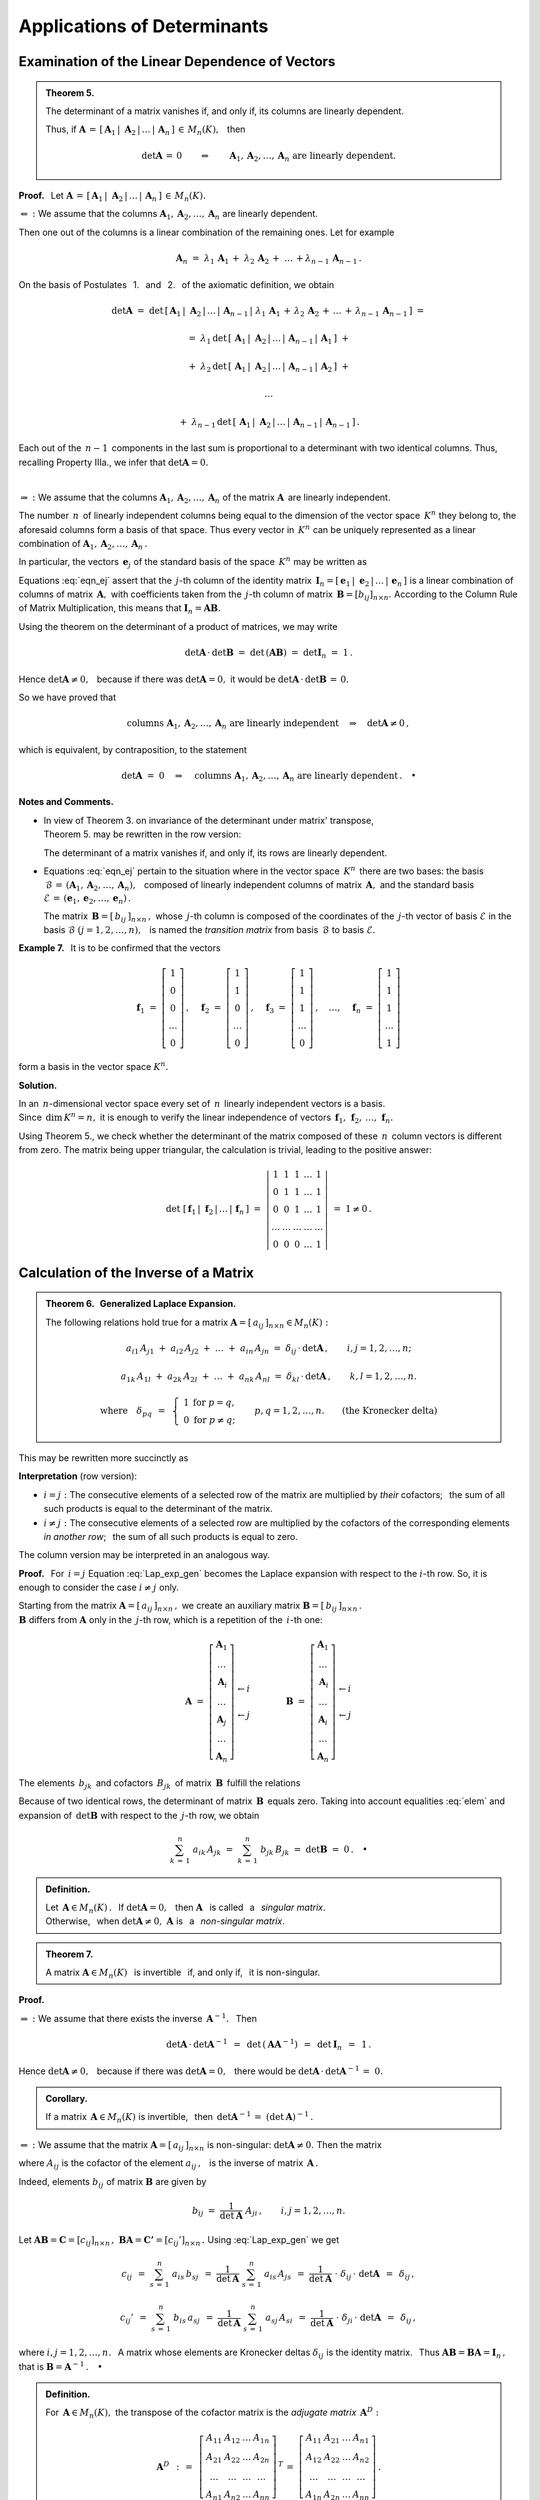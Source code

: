 
Applications of Determinants
----------------------------

Examination of the Linear Dependence of Vectors
~~~~~~~~~~~~~~~~~~~~~~~~~~~~~~~~~~~~~~~~~~~~~~~

.. admonition:: Theorem 5. :math:`\\`
   
   The determinant of a matrix vanishes if, and only if,
   its columns are linearly dependent.

   Thus, if :math:`\ \boldsymbol{A}\,=\,
   [\,\boldsymbol{A}_1\,|\;\boldsymbol{A}_2\,|\,\dots\,|\,
   \boldsymbol{A}_n\,]\,\in\,M_n(K),\ \,` then

   .. math::
      
      \det{\boldsymbol{A}}\,=\,0\qquad\Leftrightarrow\qquad
      \boldsymbol{A}_1,\boldsymbol{A}_2,\dots,\boldsymbol{A}_n\ \ 
      \text{are linearly dependent}.

**Proof.** :math:`\,` Let :math:`\ \boldsymbol{A}\,=\,
[\,\boldsymbol{A}_1\,|\;\boldsymbol{A}_2\,|\,\dots\,|\,
\boldsymbol{A}_n\,]\,\in\,M_n(K).`

:math:`\Leftarrow\ :\ \ `
We assume that the columns 
:math:`\ \boldsymbol{A}_1,\boldsymbol{A}_2,\dots,\boldsymbol{A}_n\ `
are linearly dependent.

Then one out of the columns is a linear combination of the remaining ones. 
Let for example

.. math::
   
   \boldsymbol{A}_n\ =\ 
   \lambda_1\,\boldsymbol{A}_1\,+\;\lambda_2\,\boldsymbol{A}_2\,+\;\ldots\,+
   \lambda_{n-1}\,\boldsymbol{A}_{n-1}\,.

On the basis of Postulates :math:`\,` 1. :math:`\,` and 
:math:`\,` 2. :math:`\,` of the axiomatic definition, we obtain

.. math::
   
   \det{\boldsymbol{A}}\ \ =\ \ \det{\,[\,
   \boldsymbol{A}_1\,|\;\boldsymbol{A}_2\,|\,\dots\,|\,\boldsymbol{A}_{n-1}\,|\; 
   \lambda_1\,\boldsymbol{A}_1\,+\,\lambda_2\,\boldsymbol{A}_2\,+\,\ldots\,+\,
   \lambda_{n-1}\,\boldsymbol{A}_{n-1}\,]}\ \ =

   =\ \ 
   \lambda_1\,\det{\,[\,\boldsymbol{A}_1\,|\;\boldsymbol{A}_2\,|\,\dots\,|\,
   \boldsymbol{A}_{n-1}\,|\,\boldsymbol{A}_1\,]}\ \ +

   +\ \ 
   \lambda_2\,\det{\,[\,\boldsymbol{A}_1\,|\;\boldsymbol{A}_2\,|\,\dots\,|\,
   \boldsymbol{A}_{n-1}\,|\,\boldsymbol{A}_2\,]}\ \ +

   \ldots

   +\ \ 
   \lambda_{n-1}\,\det{\,[\,\boldsymbol{A}_1\,|\;\boldsymbol{A}_2\,|\,\dots\,|\,
   \boldsymbol{A}_{n-1}\,|\,\boldsymbol{A}_{n-1}\,]}\,.

Each out of the :math:`\,n-1\,` components in the last sum
is proportional to a determinant with two identical columns.
Thus, recalling Property IIIa., we infer that :math:`\ \det\boldsymbol{A} = 0.` 

:math:`\,`

:math:`\Rightarrow\ :\ \ `
We assume that the columns 
:math:`\ \boldsymbol{A}_1,\boldsymbol{A}_2,\dots,\boldsymbol{A}_n\ `
of the matrix :math:`\ \boldsymbol{A}\,` are linearly independent.

The number :math:`\,n\,` of linearly independent columns being equal 
to the dimension of the vector space :math:`\,K^n\ ` they belong to,
the aforesaid columns form a basis of that space.
Thus every vector in :math:`\,K^n\ ` can be uniquely represented as 
a linear combination of 
:math:`\ \boldsymbol{A}_1,\boldsymbol{A}_2,\dots,\boldsymbol{A}_n\,.\ `
 
In particular, the vectors :math:`\,\boldsymbol{e}_j\ `
of the standard basis of the space :math:`\,K^n\ ` may be written as

.. math::
   :label: eqn_ej
   
   \boldsymbol{e}_j\ \ =\ \ \sum_{s\,=\,1}^n\ b_{sj}\,\boldsymbol{A}_s\,,
   \qquad\text{where}\quad\boldsymbol{e}_j\ =\ 
   \left[\begin{array}{c} 0 \\ \dots \\ 1 \\ \dots \\ 0 \end{array}\right]
   \leftarrow j\,,\qquad j=1,2,\ldots,n.

Equations :eq:`eqn_ej` assert that the :math:`\,j`-th column of the identity
matrix :math:`\,\boldsymbol{I}_n = 
[\,\boldsymbol{e}_1\,|\;\boldsymbol{e}_2\,|\,\dots\,|\,\boldsymbol{e}_n\,]\ `
is a linear combination of columns of matrix :math:`\,\boldsymbol{A},\ `
with coefficients taken from the :math:`\,j`-th column of matrix 
:math:`\,\boldsymbol{B}=[b_{ij}]_{n\times n}.\ `
According to the Column Rule of Matrix Multiplication, this means that
:math:`\ \boldsymbol{I}_n = \boldsymbol{A}\boldsymbol{B}.\ ` 

Using the theorem on the determinant of a product of matrices, we may write
 
.. math::

   \det{\boldsymbol{A}}\,\cdot\,\det{\boldsymbol{B}}\ \ =\ \ 
   \det{\,(\boldsymbol{A}\boldsymbol{B})}\ \ =\ \ 
   \det{\boldsymbol{I}_n}\ =\ 1\,.

Hence :math:`\ \det{\boldsymbol{A}}\ne 0,\ \,` 
because if there was :math:`\ \det\boldsymbol{A} = 0,\ `
it would be :math:`\ \det\boldsymbol{A}\,\cdot\,\det\boldsymbol{B}\,=\,0.` 

So we have proved that

.. math::
   
   \text{columns}\ \ \boldsymbol{A}_1,\boldsymbol{A}_2,\dots,\boldsymbol{A}_n\ \ 
   \text{are linearly independent}
   \quad\Rightarrow\quad
   \det{\boldsymbol{A}}\ne 0\,,

which is equivalent, by contraposition, to the statement

.. math::
   
   \det\boldsymbol{A}\ =\ 0
   \quad\Rightarrow\quad
   \text{columns}\ \ \boldsymbol{A}_1,\boldsymbol{A}_2,\dots,\boldsymbol{A}_n\ \ 
   \text{are linearly dependent}\,.\quad\bullet

**Notes and Comments.**

* In view of Theorem 3. on invariance of the determinant under matrix' 
  transpose, :math:`\\` Theorem 5. may be rewritten in the row version:

  The determinant of a matrix vanishes if, and only if,
  its rows are linearly dependent.

* Equations :eq:`eqn_ej` pertain to the situation where in the vector space
  :math:`\,K^n\,` there are two bases: the basis :math:`\ \,\mathcal{B}\,=\,
  (\boldsymbol{A}_1,\boldsymbol{A}_2,\dots,\boldsymbol{A}_n),\ \,` composed 
  of linearly independent columns of matrix :math:`\,\boldsymbol{A},\ ` 
  and the standard basis :math:`\ \mathcal{E}\,=\,
  (\boldsymbol{e}_1,\boldsymbol{e}_2,\dots,\boldsymbol{e}_n)\,.`
  
  The matrix :math:`\,\boldsymbol{B}=[\,b_{ij}\,]_{n\times n}\,,\ ` 
  whose :math:`\,j`-th column is composed of the coordinates 
  of the :math:`\,j`-th vector of basis :math:`\ \mathcal{E}\ `
  in the basis :math:`\ \mathcal{B}\ \ \ (j=1,2,\ldots,n),\ \,` 
  is named the *transition matrix* from basis :math:`\,\mathcal{B}\ ` 
  to basis :math:`\ \mathcal{E}.` 

:math:`\;`

**Example 7.** :math:`\,` It is to be confirmed that the vectors

.. math::
   
   \boldsymbol{f}_1\ =\ 
   \left[\begin{array}{c} 1 \\ 0 \\ 0 \\ \dots \\ 0 \end{array}\right]\,,\quad
   \boldsymbol{f}_2\ =\ 
   \left[\begin{array}{c} 1 \\ 1 \\ 0 \\ \dots \\ 0 \end{array}\right]\,,\quad
   \boldsymbol{f}_3\ =\ 
   \left[\begin{array}{c} 1 \\ 1 \\ 1 \\ \dots \\ 0 \end{array}\right]\,,\quad
   \dots,\quad
   \boldsymbol{f}_n\ =\ 
   \left[\begin{array}{c} 1 \\ 1 \\ 1 \\ \dots \\ 1 \end{array}\right]

form a basis in the vector space :math:`\ K^n.`

**Solution.**

In an :math:`\,n`-dimensional vector space every set of :math:`\,n\,`
linearly independent vectors is a basis. :math:`\\`
Since :math:`\,\text{dim}\,K^n=n,\ ` 
it is enough to verify the linear independence of vectors
:math:`\,\boldsymbol{f}_1,\,\boldsymbol{f}_2,\,\ldots,\,\boldsymbol{f}_n.`

Using Theorem 5., we check whether the determinant of the matrix composed
of these :math:`\,n\,` column vectors is different from zero. 
The matrix being upper triangular, the calculation is trivial, 
leading to the positive answer:

.. math::
   
   \det{\ [\,
   \boldsymbol{f}_1\,|\;\boldsymbol{f}_2\,|\,\ldots\,|\,
   \boldsymbol{f}_n\,]}\ \ =\ \ 
   \left|
   \begin{array}{ccccc}
     1   &   1   &   1   & \dots &   1   \\
     0   &   1   &   1   & \dots &   1   \\
     0   &   0   &   1   & \dots &   1   \\
   \dots & \dots & \dots & \dots & \dots \\
     0   &   0   &   0   & \dots &   1
   \end{array}
   \right|
   \ \ =\ \ 1\ne 0\,.

Calculation of the Inverse of a Matrix
~~~~~~~~~~~~~~~~~~~~~~~~~~~~~~~~~~~~~~

.. admonition:: Theorem 6. :math:`\,` 
   Generalized Laplace Expansion. :math:`\\`
   
   The following relations hold true for a matrix 
   :math:`\ \boldsymbol{A}=[\,a_{ij}\,]_{n\times n}\in M_n(K):`
   
   .. math::
      
      a_{i1}\,A_{j1}\ +\ a_{i2}\,A_{j2}\ +\ \dots\ +\ a_{in}\,A_{jn}\ \ =\ \ 
      \delta_{ij}\,\cdot\,\det\boldsymbol{A}\,,\qquad i,j=1,2,\ldots,n;

      a_{1k}\,A_{1l}\ +\ a_{2k}\,A_{2l}\ +\ \dots\ +\ a_{nk}\,A_{nl}\ \ =\ \ 
      \delta_{kl}\,\cdot\,\det\boldsymbol{A}\,,\qquad k,l=1,2,\ldots,n.

      \text{where}\quad\delta_{pq}\ \,=\ \,
      \left\{\ 
      \begin{array}{cc} 
      1 & \text{for}\ \ p=q, \\ 0 & \text{for}\ \ p\ne q; 
      \end{array}\right.\qquad
      p,q=1,2,\ldots,n.\qquad
      \text{(the Kronecker delta)}

This may be rewritten more succinctly as

.. math::
   :label: Lap_exp_gen
   
   \sum_{k\,=\,1}^n\ a_{ik}\ A_{jk}\ \ =\ \ 
   \delta_{ij}\,\cdot\,\det\boldsymbol{A}\,,\qquad i,j=1,2,\ldots,n;\qquad
   \text{(row version)}
      
   \sum_{i\,=\,1}^n\ a_{ik}\ A_{il}\ \ =\ \  
   \delta_{kl}\,\cdot\,\det\boldsymbol{A}\,,\qquad k,l=1,2,\ldots,n;\qquad
   \text{(column version)}

**Interpretation** (row version):

..  :math:`\ i=j:\ ` the sum of products of consecutive elements of a selected
    row of the matrix by the cofactors of *the same elements* is equal to
    the determinant of the matrix;

* :math:`\ i=j:\ ` The consecutive elements of a selected row of the matrix 
  are multiplied by *their* cofactors; :math:`\,` the sum of all such 
  products is equal to the determinant of the matrix.

* :math:`\ i\ne j:\ ` The consecutive elements of a selected row 
  are multiplied by the cofactors of the corresponding elements 
  *in another row*; :math:`\,` the sum of all such products is equal to zero. 

The column version may be interpreted in an analogous way.

**Proof.** :math:`\,` 
For :math:`\,i=j\ ` Equation :eq:`Lap_exp_gen` becomes the Laplace expansion 
with respect to the :math:`\ i`-th row. 
So, it is enough to consider the case :math:`\ i\ne j\ ` only.

Starting from the matrix :math:`\ \boldsymbol{A}=[\,a_{ij}\,]_{n\times n}\,,\ `
we create an auxiliary matrix :math:`\ \boldsymbol{B}=[\,b_{ij}\,]_{n\times n}\,.`
:math:`\\`
:math:`\ \boldsymbol{B}\ ` differs from :math:`\ \boldsymbol{A}\ ` only
in the :math:`\,j`-th row, which is a repetition of the :math:`\,i`-th one:

.. math::
   
   \boldsymbol{A}\ \ =\ \ 
   \left[\begin{array}{c}
         \boldsymbol{A}_1 \\ 
         \dots            \\ 
         \boldsymbol{A}_i \\ 
         \dots            \\ 
         \boldsymbol{A}_j \\ 
         \dots            \\
         \boldsymbol{A}_n
         \end{array}
   \right]
         \begin{array}{c}
         \;           \\ 
         \;           \\        
         \leftarrow i \\ 
         \;           \\ 
         \leftarrow j \\ 
         \;           \\
         \;
         \end{array}
   \qquad\qquad
   \boldsymbol{B}\ \ =\ \ 
   \left[\begin{array}{c}
         \boldsymbol{A}_1 \\ 
         \dots            \\ 
         \boldsymbol{A}_i \\ 
         \dots            \\ 
         \boldsymbol{A}_i \\ 
         \dots            \\
         \boldsymbol{A}_n
         \end{array}
   \right]
         \begin{array}{c}
         \;           \\ 
         \;           \\        
         \leftarrow i \\ 
         \;           \\ 
         \leftarrow j \\ 
         \;           \\
         \;
         \end{array}

The elements :math:`\,b_{jk}\,` and cofactors :math:`\,B_{jk}\,` of matrix 
:math:`\,\boldsymbol{B}\,` fulfill the relations

.. math::
   :label: elem
   
   b_{jk}\,=\,b_{ik}\,=\,a_{ik}\,,
   \qquad B_{jk}\,=\,A_{jk}\,,
   \qquad k=1,2,\ldots,n.

Because of two identical rows, the determinant of matrix 
:math:`\,\boldsymbol{B}\,` equals zero. Taking into account equalities
:eq:`elem` and expansion of :math:`\,\det\boldsymbol{B}\ ` with respect
to the :math:`\,j`-th row, we obtain

.. math::
   
   \sum_{k\,=\,1}^n\ a_{ik}\,A_{jk}\ \ =\ \    
   \sum_{k\,=\,1}^n\ b_{jk}\,B_{jk}\ \ =\ \ 
   \det\boldsymbol{B}\ \ =\ \ 0\,.
   \quad\bullet

.. admonition:: Definition.
   
   Let :math:`\,\boldsymbol{A}\in M_n(K)\,.\ \,` 
   If :math:`\ \det{\boldsymbol{A}}=0,\ \,` then :math:`\ \boldsymbol{A}\ \,`
   is called :math:`\,` a :math:`\,` *singular matrix*. :math:`\\`
   Otherwise, :math:`\,` when :math:`\ \det{\boldsymbol{A}}\ne 0,\ `
   :math:`\ \boldsymbol{A}\ ` is :math:`\,` a :math:`\,` *non-singular matrix*.

.. admonition:: Theorem 7.
   
   A matrix :math:`\ \boldsymbol{A}\in M_n(K)\ \,` is invertible :math:`\,` 
   if, and only if, :math:`\,` it is non-singular.

**Proof.**

:math:`\Rightarrow\ :\ `
We assume that there exists the inverse :math:`\,\boldsymbol{A}^{-1}.\ \,`
Then 
 
.. If there exists the inverse :math:`\,\boldsymbol{A}^{-1},\ \,` then

.. math::
   
   \det\boldsymbol{A}\,\cdot\,\det\boldsymbol{A}^{-1}\ \,=\ \,
   \det\,(\boldsymbol{A}\boldsymbol{A}^{-1})\ \,=\ \,
   \det\boldsymbol{I}_n\ \,=\ \,1\,.

Hence :math:`\ \det\boldsymbol{A}\ne 0,\ \,` because 
if there was :math:`\ \det\boldsymbol{A} = 0,\ \,` there would be 
:math:`\ \det\boldsymbol{A}\,\cdot\,\det\boldsymbol{A}^{-1}\,=\;0.`

.. admonition:: Corollary.
   
   If a matrix :math:`\,\boldsymbol{A}\in M_n(K)\ ` is invertible, :math:`\,`
   then :math:`\ \,\det\boldsymbol{A}^{-1}\,=\ (\det\boldsymbol{A})^{-1}\,.`

:math:`\Leftarrow\ :\ `
We assume that the matrix :math:`\ \boldsymbol{A}=[\,a_{ij}\,]_{n\times n}\ ` 
is non-singular: :math:`\ \det{\boldsymbol{A}}\ne 0.\ ` 
Then the matrix
 
.. math::
   :label: rec_mat
   
   \boldsymbol{B}\ \,:\,=\ \,
   \frac{1}{\det\boldsymbol{A}}\ 
   \left[\begin{array}{cccc}
         A_{11} & A_{12} & \dots & A_{1n} \\
         A_{21} & A_{22} & \dots & A_{2n} \\
         \dots  & \dots  & \dots  & \dots \\
         A_{n1} & A_{n2} & \dots & A_{nn}
         \end{array}
   \right]^{\,T}=\ \ \,
   \frac{1}{\det\boldsymbol{A}}\ 
   \left[\begin{array}{cccc}
         A_{11} & A_{21} & \dots & A_{n1} \\
         A_{12} & A_{22} & \dots & A_{n2} \\
         \dots  & \dots  & \dots  & \dots \\
         A_{1n} & A_{2n} & \dots & A_{nn}
         \end{array}
   \right],

where :math:`\ A_{ij}\ ` is the cofactor of the element :math:`\ a_{ij}\,,\ \,` 
is the inverse of matrix :math:`\,\boldsymbol{A}\,.`

Indeed, elements :math:`\ b_{ij}\ ` of matrix :math:`\ \boldsymbol{B}\ ` 
are given by

.. math::
   
   b_{ij}\ \ =\ \ 
   \frac{1}{\det{\boldsymbol{A}}}\ \ A_{ji}\,,\qquad i,j=1,2,\ldots,n.

Let 
:math:`\ \boldsymbol{A}\boldsymbol{B}=\boldsymbol{C}=[c_{ij}]_{n\times n}\,,\ `
:math:`\ \boldsymbol{B}\boldsymbol{A}=\boldsymbol{C'}=[c_{ij}']_{n\times n}\,.\ `
Using :eq:`Lap_exp_gen` we get

.. math::
   
   c_{ij}\ \,=\ \ \sum_{s\,=\,1}^n\ a_{is}\,b_{sj}
   \ \,=\ \ \frac{1}{\det\boldsymbol{A}}\ \ \sum_{s\,=\,1}^n\ a_{is}\,A_{js}
   \ \,=\ \ \frac{1}{\det\boldsymbol{A}}\ \cdot\ \delta_{ij}\,\cdot\ \det\boldsymbol{A}
   \ \,=\ \,\delta_{ij}\,,

   c_{ij}'\ \,=\ \ \sum_{s\,=\,1}^n\ b_{is}\,a_{sj}
   \ \,=\ \ \frac{1}{\det\boldsymbol{A}}\ \ \sum_{s\,=\,1}^n\ a_{sj}\,A_{si}
   \ \,=\ \ \frac{1}{\det\boldsymbol{A}}\ \cdot\ \delta_{ji}\,\cdot\ \det\boldsymbol{A}
   \ \,=\ \,\delta_{ij}\,,

where :math:`\ i,j=1,2,\ldots,n.\ \,` A matrix whose elements are 
Kronecker deltas :math:`\ \delta_{ij}\ ` is the identity matrix. :math:`\,` 
Thus :math:`\ \boldsymbol{A}\boldsymbol{B}=\boldsymbol{B}\boldsymbol{A}=
\boldsymbol{I}_n\,,\ ` that is :math:`\ \boldsymbol{B}=\boldsymbol{A}^{-1}\,.
\quad\bullet`

.. admonition:: Definition.
   
   .. The *adjugate matrix* of a matrix :math:`\,\boldsymbol{A}\in M_n(K)\ ` 
      is by definition the transpose of the cofactor matrix of 
      :math:`\,\boldsymbol{A}:`

   For :math:`\,\boldsymbol{A}\in M_n(K),\ `
   the transpose of the cofactor matrix is the 
   *adjugate matrix* :math:`\,\boldsymbol{A}^D:` 

   .. math::
      
      \boldsymbol{A}^D\ \,:\,=\ \ \,
      \left[\begin{array}{cccc}
            A_{11} & A_{12} & \dots & A_{1n} \\
            A_{21} & A_{22} & \dots & A_{2n} \\
            \dots  & \dots  & \dots  & \dots \\
            A_{n1} & A_{n2} & \dots & A_{nn}
            \end{array}
      \right]^{\,T}\,=\ \ 
      \left[\begin{array}{cccc}
            A_{11} & A_{21} & \dots & A_{n1} \\
            A_{12} & A_{22} & \dots & A_{n2} \\
            \dots  & \dots  & \dots  & \dots \\
            A_{1n} & A_{2n} & \dots & A_{nn}
            \end{array}
      \right]\,.

Including the adjugate matrix as an intermediate step,
the procedure of calculating inverse of a matrix 
:math:`\,\boldsymbol{A}=[a_{ij}]_{n\times n}\in M_n(K)\ `
may be divided into four stages:

0. :math:`\,` Calculate :math:`\ \det{\boldsymbol{A}}\ \,` and :math:`\,` 
   check whether :math:`\ \det{\boldsymbol{A}}\ne 0\,.`

1. :math:`\,` Determine the cofactor matrix 
   :math:`\,\boldsymbol{C}=[\,A_{ij}\,]_{n\times n}\ `
   by replacing :math:`\,a_{ij}\rightarrow A_{ij}\ `
   in :math:`\,\boldsymbol{A}.`

2. :math:`\,` Transpose the cofactor matrix to obtain the adjugate matrix: 
   :math:`\,\boldsymbol{A}^D=\boldsymbol{C}^{\,T}.`

3. :math:`\,` Divide the adjugate matrix by the determinant 
   of :math:`\,\boldsymbol{A}:\ ` :math:`\ \boldsymbol{A}^{-1}\ =\ \,
   \frac{1}{\det{\boldsymbol{A}}}\ \ \boldsymbol{A}^D.` :math:`\\`

**Example 8.** :math:`\,` 
We shall calculate the inverse of the matrix
:math:`\ \ \boldsymbol{A}\ =\ 
\left[\begin{array}{rrr} 
2 & 2 & 3 \\ 1 & -1 & 0 \\ -1 & 2 & 1 
\end{array}\right]\ \in M_3(Q)\,.`

:math:`\ \det{\boldsymbol{A}}\ =\ 
\left|\begin{array}{rrr} 
2 & 2 & 3 \\ 1 & -1 & 0 \\ -1 & 2 & 1 
\end{array}\right|\ =\
\left|\begin{array}{rrr} 
2 & 4 & 3 \\ 1 &  0 & 0 \\ -1 & 1 & 1 
\end{array}\right|\ =\ 
-\ \left|\begin{array}{cc} 
4 & 3 \\ 1 & 1 \end{array}\right|\ =\ -1\,.`

.. :math:`A_{11}=+\left|\begin{array}{rr} -1 &  0 \\  2 & 1 \end{array}\right|\ =\ -1\,;\ \ \ `
   :math:`A_{12}=-\left|\begin{array}{rr}  1 &  0 \\ -1 & 1 \end{array}\right|\ =\ -1\,;\ \ \ `
   :math:`A_{13}=+\left|\begin{array}{rr}  1 & -1 \\ -1 & 2 \end{array}\right|\ =\ +1\,;`
   
   :math:`A_{21}=-\left|\begin{array}{rr}  2 &  3 \\  2 & 1 \end{array}\right|\ =\ +4\,;\ \ \ `
   :math:`A_{22}=+\left|\begin{array}{rr}  2 &  3 \\ -1 & 1 \end{array}\right|\ =\ +5\,;\ \ \ `
   :math:`A_{23}=-\left|\begin{array}{rr}  2 &  2 \\ -1 & 2 \end{array}\right|\ =\ -6\,;`
   
   :math:`A_{31}=+\left|\begin{array}{rr}  2 &  3 \\ -1 &  0 \end{array}\right|\ =\ +3\,;\ \ \ `
   :math:`A_{32}=-\left|\begin{array}{rr}  2 &  3 \\  1 &  0 \end{array}\right|\ =\ +3\,;\ \ \ `
   :math:`A_{33}=+\left|\begin{array}{rr}  2 &  2 \\  1 & -1 \end{array}\right|\ =\ -4\,.`

.. math::
   
   \begin{array}{lll}
   A_{11}=+\left|\begin{array}{rr} -1 &  0 \\  2 &  1 \end{array}\right|\ =\ -1\,; &
   A_{12}=-\left|\begin{array}{rr}  1 &  0 \\ -1 &  1 \end{array}\right|\ =\ -1\,; &
   A_{13}=+\left|\begin{array}{rr}  1 & -1 \\ -1 &  2 \end{array}\right|\ =\ 1\,; \\ \\
   A_{21}=-\left|\begin{array}{rr}  2 &  3 \\  2 &  1 \end{array}\right|\ =\ 4\,; &
   A_{22}=+\left|\begin{array}{rr}  2 &  3 \\ -1 &  1 \end{array}\right|\ =\ 5\,; &
   A_{23}=-\left|\begin{array}{rr}  2 &  2 \\ -1 &  2 \end{array}\right|\ =\ -6\,; \\ \\
   A_{31}=+\left|\begin{array}{rr}  2 &  3 \\ -1 &  0 \end{array}\right|\ =\ 3\,; &
   A_{32}=-\left|\begin{array}{rr}  2 &  3 \\  1 &  0 \end{array}\right|\ =\ 3\,; &
   A_{33}=+\left|\begin{array}{rr}  2 &  2 \\  1 & -1 \end{array}\right|\ =\ -4\,.
   \end{array}

.. math::
   
   \begin{array}{l}
   \boldsymbol{A}^D\ \ =\ \ 
   \left[\begin{array}{rrr}
         -1 & -1 &  1 \\
          4 &  5 & -6 \\
          3 &  3 & -4
         \end{array}
   \right]^{\,T}=\ \ \,
   \left[\begin{array}{rrr}
          -1 &  4 &  3 \\
          -1 &  5 &  3 \\
           1 & -6 & -4
         \end{array}
   \right]\,; 
   \\ \\
   \displaystyle
   \boldsymbol{A}^{-1}\ \ =\ \ \,
   \frac{1}{(-1)}\ 
   \left[\begin{array}{rrr}
          -1 &  4 &  3 \\
          -1 &  5 &  3 \\
           1 & -6 & -4
         \end{array}
   \right]\ \ =\ \ 
   \left[\begin{array}{rrr}
           1 & -4 & -3 \\
           1 & -5 & -3 \\
          -1 &  6 &  4
         \end{array}
   \right]\,.
   \end{array}

   \;

The method :math:`\,` ``inverse()`` :math:`\,` of Sage returns the inverse 
of a given non-singular square matrix. It may be applied both to numeric 
as well as symbolic matrices.

.. admonition:: Experiment with Sage:
   
   Given the matrix size :math:`\,n`, the program displays 
   in the symbolic form a square matrix 
   :math:`\,\boldsymbol{A}=[a_{ij}]_{n\times n}\ ` 
   and its inverse. According to the general formulas, the denominators
   of the inverse matrix elements contain the determinant of 
   :math:`\,\boldsymbol{A},` whereas the numerators are the appropriate
   cofactors.
   
.. sagecellserver::
   
   n = 2
   A = matrix([[var('a%d%d' % (i,j)) for j in range(1,n+1)] 
                                     for i in range(1,n+1)])
   show(A)
   show(A.inverse().factor())

Cramer's Rule to Solve Systems of Linear Equations
~~~~~~~~~~~~~~~~~~~~~~~~~~~~~~~~~~~~~~~~~~~~~~~~~~

We shall consider a system of :math:`\,n\,` linear equations 
in :math:`\,n\,` unknowns over a field :math:`\,K`: 

.. math::
   :label: cramer_0

   \begin{array}{c}
   a_{11}\,x_1\; + \ \,a_{12}\,x_2\; + \ \,\ldots\  + \ \;a_{1n}\,x_n \ \, = \ \ b_1 \\
   a_{21}\,x_1\; + \ \,a_{22}\,x_2\; + \ \,\ldots\  + \ \;a_{2n}\,x_n \ \, = \ \ b_2 \\
   \quad\,\ldots\qquad\quad\ldots\qquad\ \,\ldots\qquad\ \ \ldots\qquad\ \ \,\ldots  \\
   a_{n1}\,x_1\; + \ \,a_{n2}\,x_2\; + \ \,\ldots\  + \ \;a_{nn}\,x_n \ \, = \ \ b_n
   \end{array}

with a non-singular (square) coefficient matrix 
:math:`\ \boldsymbol{A}=[a_{ij}]_{n\times n}:\ `
:math:`\ \det{\boldsymbol{A}}\ne 0.`

Rewriting the system :eq:`cramer_0` in the matrix form

.. math::
   
   \boldsymbol{A}\,\boldsymbol{x}\ =\ \boldsymbol{b}\,,

and pre-multiplying the both sides by :math:`\ \boldsymbol{A}^{-1},\ `
we get at once the solution:

.. math::
   
   \boldsymbol{x}\ =\ \boldsymbol{A}^{-1}\,\boldsymbol{b}\,.

To derive a practical formula for particular unknowns,
we shall make use of the expression :eq:`rec_mat` for the inverse matrix:

.. math::
   :nowrap:
   
   \begin{eqnarray*}
   \left[\begin{array}{c} x_1 \\ x_2 \\ \dots \\ x_n \end{array}\right]
   & = &
   \frac{1}{\det\boldsymbol{A}}\ 
   \left[\begin{array}{cccc}
         A_{11} & A_{21} & \dots & A_{n1} \\
         A_{12} & A_{22} & \dots & A_{n2} \\
         \dots  & \dots  & \dots  & \dots \\
         A_{1n} & A_{2n} & \dots & A_{nn}
         \end{array}
   \right]\ 
   \left[\begin{array}{c} b_1 \\ b_2 \\ \dots \\ b_n \end{array}\right] \\ \\ 
   & = &
   \frac{1}{\det\boldsymbol{A}}\ 
   \left[\begin{array}{c}
         A_{11}\,b_1\ +\ A_{21}\,b_2\ +\ \dots\ +\ A_{n1}\,b_n \\
         A_{12}\,b_1\ +\ A_{22}\,b_2\ +\ \dots\ +\ A_{n2}\,b_n \\
         \dots\qquad\ \ \dots\qquad\ \dots\qquad\dots                \\
         A_{1n}\,b_1\ +\ A_{2n}\,b_2\ +\ \dots\ +\ A_{nn}\,b_n
         \end{array}
   \right]\,.
   \end{eqnarray*}

Equating the respective coordinates of the column vectors on both sides 
of the equation, :math:`\\`
we come up with the explicit formula for :math:`\,x_j,\ \ j=1,2,\ldots,n:`

.. math::
   :nowrap:

   \begin{eqnarray*}   
   x_j & = & \frac{1}{\det\boldsymbol{A}}\ \ 
             (b_1\,A_{1j}\ +\ b_2\,A_{2j}\ +\ \dots\ +\ b_n\,A_{nj}) \\
   & = &
   \frac{1}{\det\boldsymbol{A}}\ \ 
   \left|\begin{array}{ccccccc}
         a_{11} & \dots & a_{1,j-1} &  b_1  & a_{1,j+1} & \dots & a_{1n} \\
         a_{21} & \dots & a_{2,j-1} &  b_2  & a_{2,j+1} & \dots & a_{2n} \\
         \dots  & \dots &  \dots    & \dots &  \dots    & \dots & \dots  \\ 
         a_{n1} & \dots & a_{n,j-1} &  b_n  & a_{n,j+1} & \dots & a_{nn}
         \end{array}
   \right|\,,\qquad j=1,2,\ldots,n.
   \end{eqnarray*}

.. admonition:: Theorem 8. :math:`\,` The Cramer's Rule.
   
   The linear system :eq:`cramer_0` has the unique solution given by

   .. math::
      
      x_j\ \ =\ \ \frac{D_j}{D}\,,\qquad j=1,2,\ldots,n,

   where :math:`\,D\,` is the determinant of the coefficient matrix
   :math:`\,\boldsymbol{A},\ ` and :math:`\,D_j\,` is the determinant
   of the matrix obtained from :math:`\,\boldsymbol{A}\ ` by replacing
   the :math:`\,j`-th column with the column of constants
   :math:`\,\boldsymbol{b}.\ `  Using the column notation of matrices,
   this may be written as

   .. math::
      
      D\ \,=\ \,\det\;[\;\boldsymbol{A}_1\,|\,\dots\,|\,
      \boldsymbol{A}_j\,|\,\dots\,|\,\boldsymbol{A}_n\,]\,,
      
      D_j\ =\ \,\det\;[\;\boldsymbol{A}_1\,|\,\dots\,|\ 
      \boldsymbol{b}\,|\ \dots\,|\,\boldsymbol{A}_n\,]\,.

**Example 9.** :math:`\,` 
Consider the system of 3 equations in 3 unknowns
over the rational field :math:`\,Q:`

.. Rozwiążemy układ trzech równań o trzech niewiadomych nad ciałem :math:`\,Q:`

.. math::
   :nowrap:

   \begin{alignat*}{4}
   2\,x_1 & {\,} - {\,} &    x_2 & {\,} - {\,} &    x_3 & {\;} = {} &  4 \\
   3\,x_1 & {\,} + {\,} & 4\,x_2 & {\,} - {\,} & 2\,x_3 & {\;} = {} & 11 \\
   3\,x_1 & {\,} - {\,} & 2\,x_2 & {\,} + {\,} & 4\,x_3 & {\;} = {} & 11 
   \end{alignat*}

When in a given system the number of equations equals the number of unknowns
(the coefficient matrix :math:`\,\boldsymbol{A}\,` is square), then we begin
with the calculation of :math:`\ D=\det\boldsymbol{A}.\ ` In this case

.. math::
   
   D\ =\ 
   \left|\begin{array}{rrr} 2 & -1 & -1 \\  3 & 4 & -2 \\  3 & -2 & 4 \end{array}\right|\ =\ 
   \left|\begin{array}{rrr} 0 &  0 & -1 \\ -1 & 6 & -2 \\ 11 & -6 & 4 \end{array}\right|\ =\ 
   -\ \left|\begin{array}{rr} -1 & 6 \\  11 & -6 \end{array}\right|\ =\ 
   6\ \left|\begin{array}{rr}  1 & 1 \\ -11 & -1 \end{array}\right|\ =\ 60\,.

Since :math:`\,D\ne 0,\ ` we calculate the determinants :math:`\,D_1,\,D_2\,`
and :math:`\,D_3\,` in the Cramer's rule:  

:math:`D_1\ =\ 
\left|\begin{array}{rrr} 4 & -1 & -1 \\ 11 & 4 & -2 \\ 11 & -2 & 4 \end{array}\right|\ =\ 
\left|\begin{array}{rrr} 0 &  0 & -1 \\  3 & 6 & -2 \\ 27 & -6 & 4 \end{array}\right|\ =\ 
-\ \left|\begin{array}{rr} 3 &  6 \\ 27 & -6 \end{array}\right|\ =\ 
18\ \left|\begin{array}{rr} 1 & -1 \\  9 &  1 \end{array}\right|\ =\ 180\,,`

:math:`D_2\ =\ 
\left|\begin{array}{rrr} 2 & 4 & -1 \\  3 & 11 & -2 \\  3 & 11 & 4 \end{array}\right|\ =\ 
\left|\begin{array}{rrr} 0 & 0 & -1 \\ -1 &  3 & -2 \\ 11 & 27 & 4 \end{array}\right|\ =\ 
-\ \left|\begin{array}{rr} -1 & 3 \\  11 & 27 \end{array}\right|\ =\ 
3\ \left|\begin{array}{rr}  1 & 1 \\ -11 &  9 \end{array}\right|\ =\ 60\,,`

:math:`D_3\ =\ 
\left|\begin{array}{rrr} 2 & -1 & 4 \\  3 & 4 & 11 \\  3 & -2 & 11 \end{array}\right|\ =\ 
\left|\begin{array}{rrr} 0 & -1 & 0 \\ 11 & 4 & 27 \\ -1 & -2 &  3 \end{array}\right|\ =\ 
\left|\begin{array}{rr} 11 & 27 \\ -1 & 3 \end{array}\right|\ =\ 
3\ \left|\begin{array}{rr} 11 &  9 \\ -1 & 1 \end{array}\right|\ =\ 60\,.`

.. math:
   
   D_1\ =\ 
   \left|\begin{array}{rrr} 4 & -1 & -1 \\ 11 & 4 & -2 \\ 11 & -2 & 4 \end{array}\right|\ =\ 
   \left|\begin{array}{rrr} 0 &  0 & -1 \\  3 & 6 & -2 \\ 27 & -6 & 4 \end{array}\right|\ =\ 
    -\ \left|\begin{array}{rr} 3 &  6 \\ 27 & -6 \end{array}\right|\ =\ 
   18\ \left|\begin{array}{rr} 1 & -1 \\  9 &  1 \end{array}\right|\ =\ 180\,,

   D_2\ =\ 
   \left|\begin{array}{rrr} 2 & 4 & -1 \\  3 & 11 & -2 \\  3 & 11 & 4 \end{array}\right|\ =\ 
   \left|\begin{array}{rrr} 0 & 0 & -1 \\ -1 &  3 & -2 \\ 11 & 27 & 4 \end{array}\right|\ =\ 
   -\ \left|\begin{array}{rr} -1 & 3 \\  11 & 27 \end{array}\right|\ =\ 
   3\ \left|\begin{array}{rr}  1 & 1 \\ -11 &  9 \end{array}\right|\ =\ 60\,,

   D_3\ =\ 
   \left|\begin{array}{rrr} 2 & -1 & 4 \\  3 & 4 & 11 \\  3 & -2 & 11 \end{array}\right|\ =\ 
   \left|\begin{array}{rrr} 0 & -1 & 0 \\ 11 & 4 & 27 \\ -1 & -2 &  3 \end{array}\right|\ =\ 
      \left|\begin{array}{rr} 11 & 27 \\ -1 & 3 \end{array}\right|\ =\ 
   3\ \left|\begin{array}{rr} 11 &  9 \\ -1 & 1 \end{array}\right|\ =\ 60\,.

Finally, the system has the unique solution:

.. math::
   
   x_1\ =\ \textstyle{180\over 60}\ =\ 3\,,\quad
   x_2\ =\ \textstyle{60\over 60}\ =\ 1\,,\quad
   x_3\ =\ \textstyle{60\over 60}\ =\ 1\,.

In Sage, the formulas of the Cramer's rule may be obtained also in symbolic 
form for any size :math:`\,n=2,3,\ldots\ ` of matrix :math:`\,\boldsymbol{A}.\ `
Namely, the solution of the system is given by the last column of the augmented 
matrix :math:`\,\boldsymbol{B}=[\,\boldsymbol{A}\,|\,\boldsymbol{b}\,]\ ` 
transformed to the reduced row echelon form.

.. admonition:: Experiment with Sage:
   
   Given the size :math:`\,n\,` of the coefficient matrix 
   :math:`\,\boldsymbol{A},\ ` the following program displays 
   the augmented matrix :math:`\,\boldsymbol{B}\ ` in its original
   and row-reduced echelon form. Elements of the last column of 
   the latter matrix, which provide the solution, are displayed 
   additionally enlarged for a better readability.

.. sagecellserver::

   n = 2
   
   A = matrix([[var('a%d%d' % (i,j)) for j in range(1,n+1)] 
                                     for i in range(1,n+1)])

   b = vector([var('b%d' % j) for j in range(1,n+1)])

   B = A.augment(b); 
   R = B.rref().factor()
   B.subdivide(n,n); R.subdivide(n,n)

   show(table([[B, '$\\rightarrow$', R]]))
   for i in range(n): show(R[i,n])











